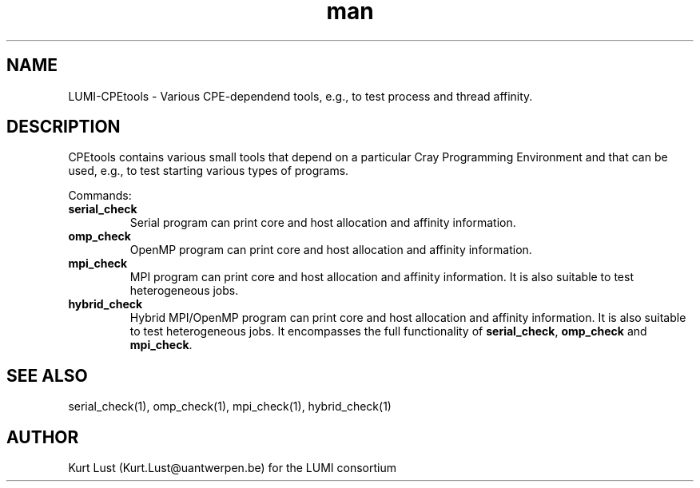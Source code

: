 .\" Written by Kurt Lust, kurt.lust@uantwerpen.be for the LUMI consortium.
.TH man 1 "4 January 2022" "0.1" " overview"

.SH NAME
LUMI-CPEtools \- Various CPE-dependend tools, e.g., to test process and thread
affinity.

.SH DESCRIPTION
CPEtools contains various small tools that depend on a particular Cray Programming
Environment and that can be used, e.g., to test starting various types of programs.

Commands:
.TP
\fBserial_check\fR
Serial program can print core and host allocation and affinity information.

.TP
\fBomp_check\fR
OpenMP program can print core and host allocation and affinity information.

.TP
\fBmpi_check\fR
MPI program can print core and host allocation and affinity information.
It is also suitable to test heterogeneous jobs.

.TP
\fBhybrid_check\fR
Hybrid MPI/OpenMP program can print core and host allocation and affinity information.
It is also suitable to test heterogeneous jobs.
It encompasses the full functionality of \fBserial_check\fR, \fBomp_check\fR and
\fBmpi_check\fR.

.SH SEE ALSO
serial_check(1), omp_check(1), mpi_check(1), hybrid_check(1)

.SH AUTHOR
Kurt Lust (Kurt.Lust@uantwerpen.be) for the LUMI consortium
